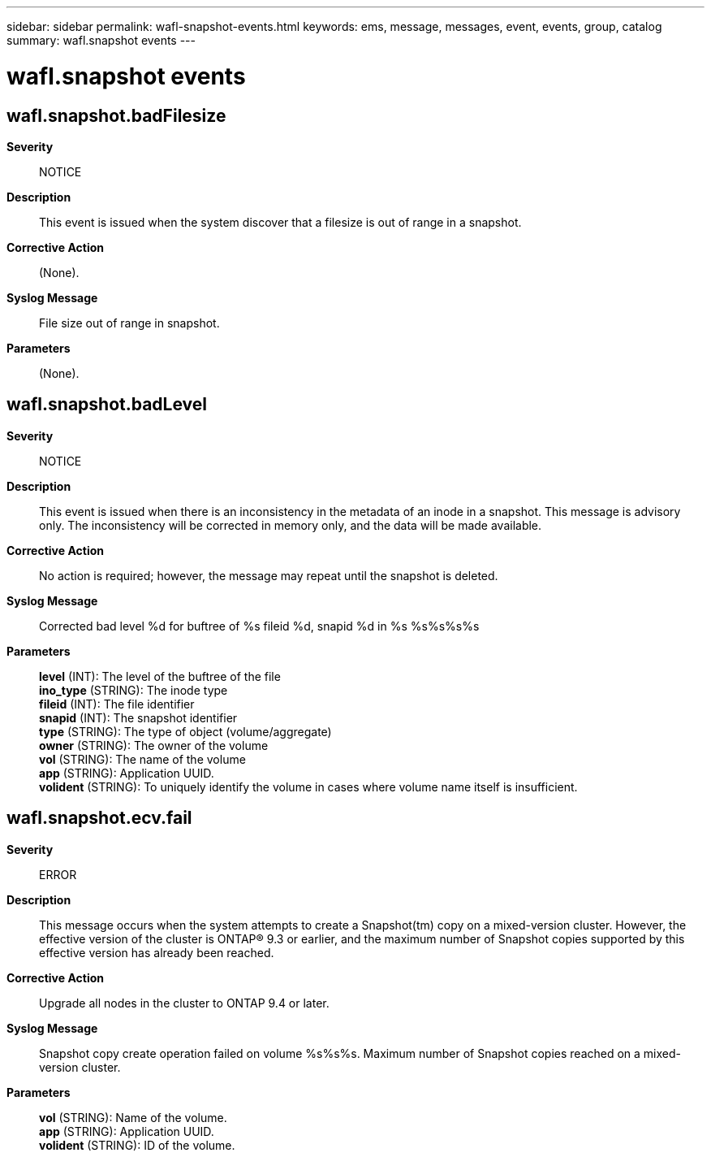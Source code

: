 ---
sidebar: sidebar
permalink: wafl-snapshot-events.html
keywords: ems, message, messages, event, events, group, catalog
summary: wafl.snapshot events
---

= wafl.snapshot events
:toc: macro
:toclevels: 1
:hardbreaks:
:nofooter:
:icons: font
:linkattrs:
:imagesdir: ./media/

== wafl.snapshot.badFilesize
*Severity*::
NOTICE
*Description*::
This event is issued when the system discover that a filesize is out of range in a snapshot.
*Corrective Action*::
(None).
*Syslog Message*::
File size out of range in snapshot.
*Parameters*::
(None).

== wafl.snapshot.badLevel
*Severity*::
NOTICE
*Description*::
This event is issued when there is an inconsistency in the metadata of an inode in a snapshot. This message is advisory only. The inconsistency will be corrected in memory only, and the data will be made available.
*Corrective Action*::
No action is required; however, the message may repeat until the snapshot is deleted.
*Syslog Message*::
Corrected bad level %d for buftree of %s fileid %d, snapid %d in %s %s%s%s%s
*Parameters*::
*level* (INT): The level of the buftree of the file
*ino_type* (STRING): The inode type
*fileid* (INT): The file identifier
*snapid* (INT): The snapshot identifier
*type* (STRING): The type of object (volume/aggregate)
*owner* (STRING): The owner of the volume
*vol* (STRING): The name of the volume
*app* (STRING): Application UUID.
*volident* (STRING): To uniquely identify the volume in cases where volume name itself is insufficient.

== wafl.snapshot.ecv.fail
*Severity*::
ERROR
*Description*::
This message occurs when the system attempts to create a Snapshot(tm) copy on a mixed-version cluster. However, the effective version of the cluster is ONTAP(R) 9.3 or earlier, and the maximum number of Snapshot copies supported by this effective version has already been reached.
*Corrective Action*::
Upgrade all nodes in the cluster to ONTAP 9.4 or later.
*Syslog Message*::
Snapshot copy create operation failed on volume %s%s%s. Maximum number of Snapshot copies reached on a mixed-version cluster.
*Parameters*::
*vol* (STRING): Name of the volume.
*app* (STRING): Application UUID.
*volident* (STRING): ID of the volume.
